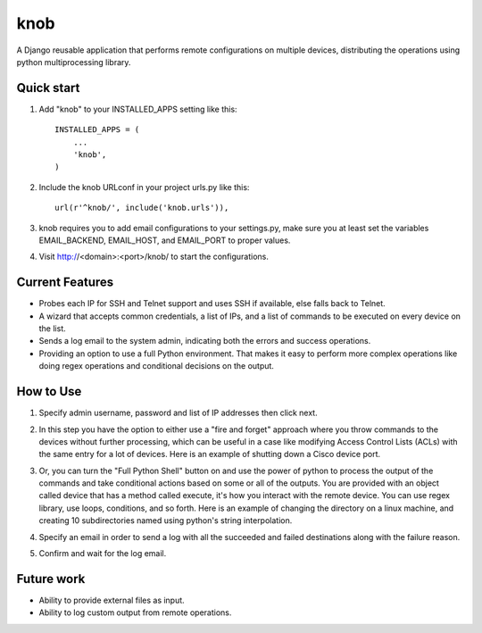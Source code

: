 =====
knob
=====

A Django reusable application that performs remote configurations on multiple devices, distributing the operations using python multiprocessing library.


Quick start
-----------

1. Add "knob" to your INSTALLED_APPS setting like this::

    INSTALLED_APPS = (
        ...
        'knob',
    )

2. Include the knob URLconf in your project urls.py like this::

    url(r'^knob/', include('knob.urls')),

3. knob requires you to add email configurations to your settings.py, make sure you at least set the variables EMAIL_BACKEND, EMAIL_HOST, and EMAIL_PORT to proper values.

4. Visit http://<domain>:<port>/knob/ to start the configurations.

Current Features
-----------

* Probes each IP for SSH and Telnet support and uses SSH if available, else falls back to Telnet.
* A wizard that accepts common credentials, a list of IPs, and a list of commands to be executed on every device on the list.
* Sends a log email to the system admin, indicating both the errors and success operations.
* Providing an option to use a full Python environment. That makes it easy to perform more complex operations like doing regex operations and conditional decisions on the output.

How to Use
-----------
1. Specify admin username, password and list of IP addresses then click next.

.. image:: https://cloud.githubusercontent.com/assets/2125212/10410644/854cddb6-6f48-11e5-9820-241dab264770.png
   :height: 100px
   :width: 200 px
   :scale: 50 %

2. In this step you have the option to either use a "fire and forget" approach where you throw commands to the devices without further processing, which can be useful in a case like modifying Access Control Lists (ACLs) with the same entry for a lot of devices. Here is an example of shutting down a Cisco device port.

.. image:: https://cloud.githubusercontent.com/assets/2125212/10410645/855915d6-6f48-11e5-9927-b01042c4d539.png
   :height: 100px
   :width: 200 px
   :scale: 50 %
   
3. Or, you can turn the "Full Python Shell" button on and use the power of python to process the output of the commands and take conditional actions based on some or all of the outputs. You are provided with an object called device that has a method called execute, it's how you interact with the remote device. You can use regex library, use loops, conditions, and so forth. Here is an example of changing the directory on a linux machine, and creating 10 subdirectories named using python's string interpolation.

.. image:: https://cloud.githubusercontent.com/assets/2125212/10410646/8589616e-6f48-11e5-9eaa-7da8c354c691.png
   :height: 100px
   :width: 200 px
   :scale: 50 %

4. Specify an email in order to send a log with all the succeeded and failed destinations along with the failure reason.

.. image:: https://cloud.githubusercontent.com/assets/2125212/10410647/85c4d4f6-6f48-11e5-8c92-adfebdba4920.png
   :height: 100px
   :width: 200 px
   :scale: 50 %

5. Confirm and wait for the log email.

.. image:: https://cloud.githubusercontent.com/assets/2125212/10410648/85c6fff6-6f48-11e5-9401-986bb135df3f.png
   :height: 100px
   :width: 200 px
   :scale: 50 %
   
Future work
-----------
* Ability to provide external files as input.
* Ability to log custom output from remote operations.
